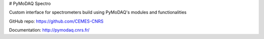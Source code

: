 # PyMoDAQ Spectro

Custom interface for spectrometers build using PyMoDAQ's modules and functionalities

GitHub repo: https://github.com/CEMES-CNRS

Documentation: http://pymodaq.cnrs.fr/